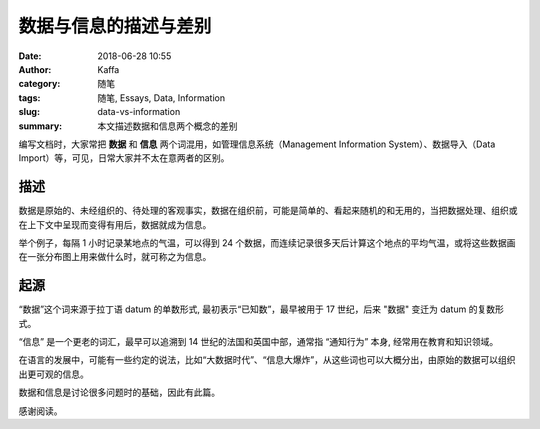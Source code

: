 ##################################################
数据与信息的描述与差别
##################################################

:date: 2018-06-28 10:55
:author: Kaffa
:category: 随笔
:tags: 随笔, Essays, Data, Information
:slug: data-vs-information
:summary: 本文描述数据和信息两个概念的差别

编写文档时，大家常把 **数据** 和 **信息** 两个词混用，如管理信息系统（Management Information System）、数据导入（Data Import）等，可见，日常大家并不太在意两者的区别。

描述
===================
数据是原始的、未经组织的、待处理的客观事实，数据在组织前，可能是简单的、看起来随机的和无用的，当把数据处理、组织或在上下文中呈现而变得有用后，数据就成为信息。

举个例子，每隔 1 小时记录某地点的气温，可以得到 24 个数据，而连续记录很多天后计算这个地点的平均气温，或将这些数据画在一张分布图上用来做什么时，就可称之为信息。

起源
===================
“数据”这个词来源于拉丁语 datum 的单数形式, 最初表示“已知数”，最早被用于 17 世纪，后来 "数据" 变迁为 datum 的复数形式。

“信息” 是一个更老的词汇，最早可以追溯到 14 世纪的法国和英国中部，通常指 “通知行为” 本身, 经常用在教育和知识领域。

在语言的发展中，可能有一些约定的说法，比如“大数据时代”、“信息大爆炸”，从这些词也可以大概分出，由原始的数据可以组织出更可观的信息。

数据和信息是讨论很多问题时的基础，因此有此篇。


感谢阅读。